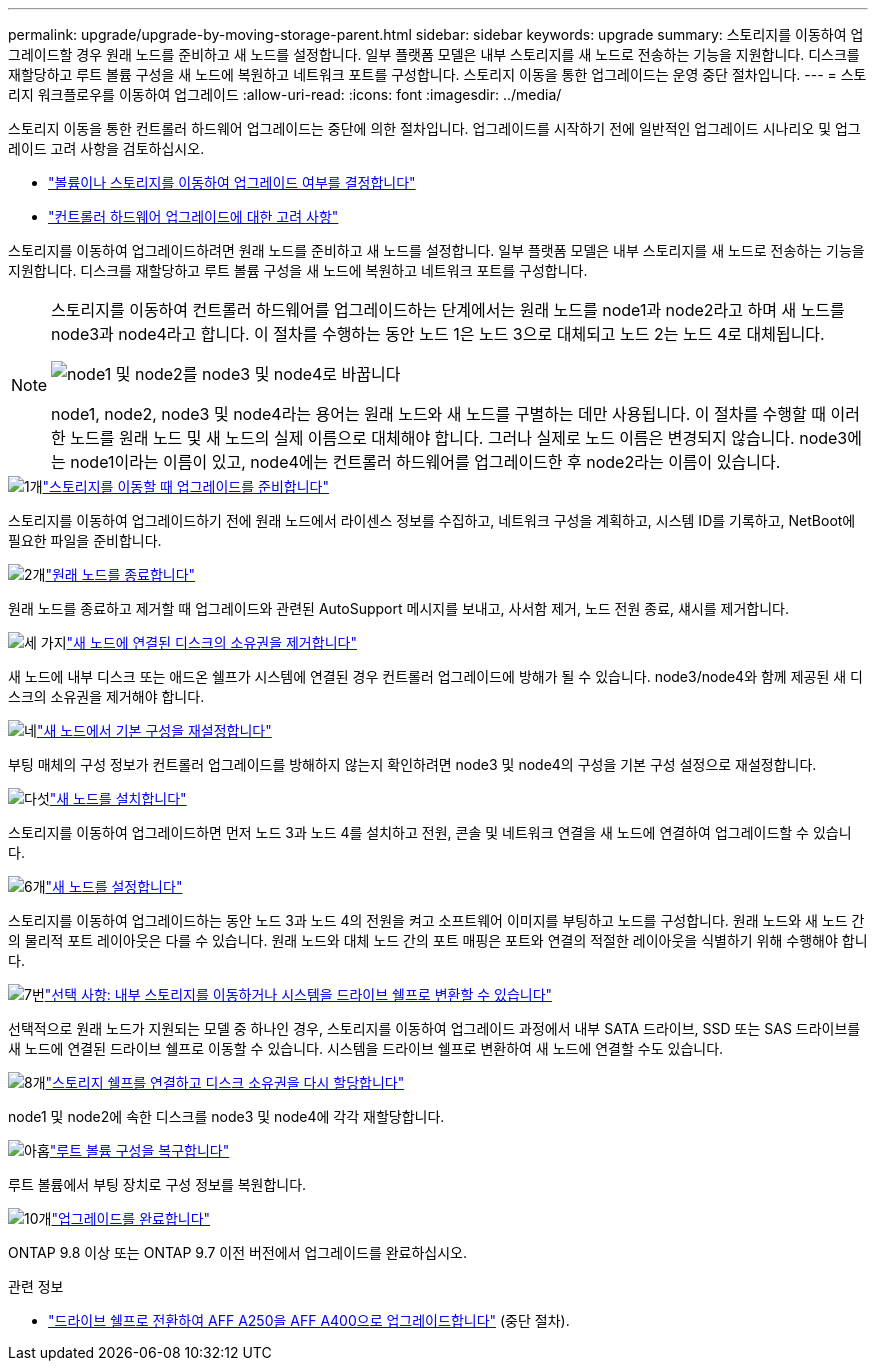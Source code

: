 ---
permalink: upgrade/upgrade-by-moving-storage-parent.html 
sidebar: sidebar 
keywords: upgrade 
summary: 스토리지를 이동하여 업그레이드할 경우 원래 노드를 준비하고 새 노드를 설정합니다. 일부 플랫폼 모델은 내부 스토리지를 새 노드로 전송하는 기능을 지원합니다. 디스크를 재할당하고 루트 볼륨 구성을 새 노드에 복원하고 네트워크 포트를 구성합니다. 스토리지 이동을 통한 업그레이드는 운영 중단 절차입니다. 
---
= 스토리지 워크플로우를 이동하여 업그레이드
:allow-uri-read: 
:icons: font
:imagesdir: ../media/


[role="lead"]
스토리지 이동을 통한 컨트롤러 하드웨어 업그레이드는 중단에 의한 절차입니다. 업그레이드를 시작하기 전에 일반적인 업그레이드 시나리오 및 업그레이드 고려 사항을 검토하십시오.

* link:upgrade-decide-to-use-this-guide.html["볼륨이나 스토리지를 이동하여 업그레이드 여부를 결정합니다"]
* link:upgrade-considerations.html["컨트롤러 하드웨어 업그레이드에 대한 고려 사항"]


스토리지를 이동하여 업그레이드하려면 원래 노드를 준비하고 새 노드를 설정합니다. 일부 플랫폼 모델은 내부 스토리지를 새 노드로 전송하는 기능을 지원합니다. 디스크를 재할당하고 루트 볼륨 구성을 새 노드에 복원하고 네트워크 포트를 구성합니다.

[NOTE]
====
스토리지를 이동하여 컨트롤러 하드웨어를 업그레이드하는 단계에서는 원래 노드를 node1과 node2라고 하며 새 노드를 node3과 node4라고 합니다. 이 절차를 수행하는 동안 노드 1은 노드 3으로 대체되고 노드 2는 노드 4로 대체됩니다.

image:original_to_new_nodes.png["node1 및 node2를 node3 및 node4로 바꿉니다"]

node1, node2, node3 및 node4라는 용어는 원래 노드와 새 노드를 구별하는 데만 사용됩니다. 이 절차를 수행할 때 이러한 노드를 원래 노드 및 새 노드의 실제 이름으로 대체해야 합니다. 그러나 실제로 노드 이름은 변경되지 않습니다. node3에는 node1이라는 이름이 있고, node4에는 컨트롤러 하드웨어를 업그레이드한 후 node2라는 이름이 있습니다.

====
.image:https://raw.githubusercontent.com/NetAppDocs/common/main/media/number-1.png["1개"]link:upgrade-prepare-when-moving-storage.html["스토리지를 이동할 때 업그레이드를 준비합니다"]
[role="quick-margin-para"]
스토리지를 이동하여 업그레이드하기 전에 원래 노드에서 라이센스 정보를 수집하고, 네트워크 구성을 계획하고, 시스템 ID를 기록하고, NetBoot에 필요한 파일을 준비합니다.

.image:https://raw.githubusercontent.com/NetAppDocs/common/main/media/number-2.png["2개"]link:upgrade-shutdown-remove-original-nodes.html["원래 노드를 종료합니다"]
[role="quick-margin-para"]
원래 노드를 종료하고 제거할 때 업그레이드와 관련된 AutoSupport 메시지를 보내고, 사서함 제거, 노드 전원 종료, 섀시를 제거합니다.

.image:https://raw.githubusercontent.com/NetAppDocs/common/main/media/number-3.png["세 가지"]link:upgrade-remove-disk-ownership-new-nodes.html["새 노드에 연결된 디스크의 소유권을 제거합니다"]
[role="quick-margin-para"]
새 노드에 내부 디스크 또는 애드온 쉘프가 시스템에 연결된 경우 컨트롤러 업그레이드에 방해가 될 수 있습니다.  node3/node4와 함께 제공된 새 디스크의 소유권을 제거해야 합니다.

.image:https://raw.githubusercontent.com/NetAppDocs/common/main/media/number-4.png["네"]link:upgrade-reset-default-configuration-node3-and-node4.html["새 노드에서 기본 구성을 재설정합니다"]
[role="quick-margin-para"]
부팅 매체의 구성 정보가 컨트롤러 업그레이드를 방해하지 않는지 확인하려면 node3 및 node4의 구성을 기본 구성 설정으로 재설정합니다.

.image:https://raw.githubusercontent.com/NetAppDocs/common/main/media/number-5.png["다섯"]link:upgrade-install-new-nodes.html["새 노드를 설치합니다"]
[role="quick-margin-para"]
스토리지를 이동하여 업그레이드하면 먼저 노드 3과 노드 4를 설치하고 전원, 콘솔 및 네트워크 연결을 새 노드에 연결하여 업그레이드할 수 있습니다.

.image:https://raw.githubusercontent.com/NetAppDocs/common/main/media/number-6.png["6개"]link:upgrade-set-up-new-nodes.html["새 노드를 설정합니다"]
[role="quick-margin-para"]
스토리지를 이동하여 업그레이드하는 동안 노드 3과 노드 4의 전원을 켜고 소프트웨어 이미지를 부팅하고 노드를 구성합니다. 원래 노드와 새 노드 간의 물리적 포트 레이아웃은 다를 수 있습니다. 원래 노드와 대체 노드 간의 포트 매핑은 포트와 연결의 적절한 레이아웃을 식별하기 위해 수행해야 합니다.

.image:https://raw.githubusercontent.com/NetAppDocs/common/main/media/number-7.png["7번"]link:upgrade-optional-move-internal-storage.html["선택 사항: 내부 스토리지를 이동하거나 시스템을 드라이브 쉘프로 변환할 수 있습니다"]
[role="quick-margin-para"]
선택적으로 원래 노드가 지원되는 모델 중 하나인 경우, 스토리지를 이동하여 업그레이드 과정에서 내부 SATA 드라이브, SSD 또는 SAS 드라이브를 새 노드에 연결된 드라이브 쉘프로 이동할 수 있습니다. 시스템을 드라이브 쉘프로 변환하여 새 노드에 연결할 수도 있습니다.

.image:https://raw.githubusercontent.com/NetAppDocs/common/main/media/number-8.png["8개"]link:upgrade-attach-shelves-reassign-disks.html["스토리지 쉘프를 연결하고 디스크 소유권을 다시 할당합니다"]
[role="quick-margin-para"]
node1 및 node2에 속한 디스크를 node3 및 node4에 각각 재할당합니다.

.image:https://raw.githubusercontent.com/NetAppDocs/common/main/media/number-9.png["아홉"]link:upgrade-restore-root-volume-config.html["루트 볼륨 구성을 복구합니다"]
[role="quick-margin-para"]
루트 볼륨에서 부팅 장치로 구성 정보를 복원합니다.

.image:https://raw.githubusercontent.com/NetAppDocs/common/main/media/number-10.png["10개"]link:upgrade-complete.html["업그레이드를 완료합니다"]
[role="quick-margin-para"]
ONTAP 9.8 이상 또는 ONTAP 9.7 이전 버전에서 업그레이드를 완료하십시오.

.관련 정보
* link:upgrade_aff_a250_to_aff_a400_ndu_upgrade_workflow.html["드라이브 쉘프로 전환하여 AFF A250을 AFF A400으로 업그레이드합니다"] (중단 절차).


